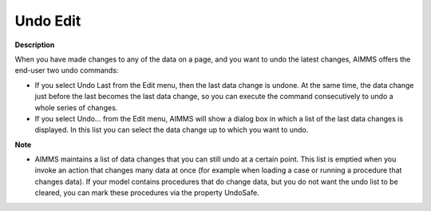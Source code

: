 .. |img_def_Undo_button_bmp| image:: images/Undo_button.bmp


.. _Miscellaneous_Undo_Edit:


Undo Edit
=========

**Description** 

When you have made changes to any of the data on a page, and you want to undo the latest changes, AIMMS offers the end-user two undo commands:

*	If you select |img_def_Undo_button_bmp| Undo Last from the Edit menu, then the last data change is undone. At the same time, the data change just before the last becomes the last data change, so you can execute the command consecutively to undo a whole series of changes.
*	If you select Undo… from the Edit menu, AIMMS will show a dialog box in which a list of the last data changes is displayed. In this list you can select the data change up to which you want to undo.




**Note** 

*	AIMMS maintains a list of data changes that you can still undo at a certain point. This list is emptied when you invoke an action that changes many data at once (for example when loading a case or running a procedure that changes data). If your model contains procedures that do change data, but you do not want the undo list to be cleared, you can mark these procedures via the property UndoSafe.



